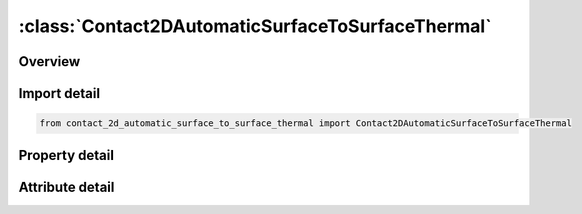 





:class:`Contact2DAutomaticSurfaceToSurfaceThermal`
==================================================


.. py:class:: contact_2d_automatic_surface_to_surface_thermal.Contact2DAutomaticSurfaceToSurfaceThermal(**kwargs)

   Bases: :py:obj:`ansys.dyna.core.lib.keyword_base.KeywordBase`


   
   DYNA CONTACT_2D_AUTOMATIC_SURFACE_TO_SURFACE_THERMAL keyword
















   ..
       !! processed by numpydoc !!


.. py:currentmodule:: Contact2DAutomaticSurfaceToSurfaceThermal

Overview
--------

.. tab-set::




   .. tab-item:: Properties

      .. list-table::
          :header-rows: 0
          :widths: auto

          * - :py:attr:`~surfa`
            - Get or set the Set ID for SURFA.  If SURFA > 0, a part set is assumed; see *SET_‌PART.  If SURFA < 0, a node set with ID equal to the absolute value of SURFA is assumed; see *SET_‌NODE. For nonsymmetric contact, this surface is the tracked surface.
          * - :py:attr:`~surfb`
            - Get or set the Set ID to define the SURFB surface.  If SURFB > 0, a part set is assumed; see *SET_‌PART.  If SURFB < 0, a node set with ID equal to the absolute value of SURFB is assumed; see *SET_‌NODE.  Do not define for single surface contact. For nonsymmetric contact, this surface is the reference surface.
          * - :py:attr:`~sfact`
            - Get or set the Scale factor for the penalty force stiffness (default=1.0).
          * - :py:attr:`~freq`
            - Get or set the Search frequency. The number of time steps between bucket sorts (default=50).
          * - :py:attr:`~fs`
            - Get or set the Static coefficient of friction (default=0.0).
          * - :py:attr:`~fd`
            - Get or set the Dynamic coefficient of friction (default=0.0).
          * - :py:attr:`~dc`
            - Get or set the Exponential decay coefficient (default=0.0).
          * - :py:attr:`~tbirth`
            - Get or set the Birth time for contact (default=0.0).
          * - :py:attr:`~tdeath`
            - Get or set the Death time for contact (default=1.0E+20).
          * - :py:attr:`~soa`
            - Get or set the Surface offset from midline for 2D shells of SURFA surface:
          * - :py:attr:`~sob`
            - Get or set the Surface offset from midline for 2D shells of SURFB surface:
          * - :py:attr:`~nda`
            - Get or set the Normal direction flag for 2D shells of SURFA surface:
          * - :py:attr:`~ndb`
            - Get or set the Normal direction flag for 2D shells of SURFB surface:
          * - :py:attr:`~cof`
            - Get or set the COF: Closing/opening flag for implicit analysis.
          * - :py:attr:`~init`
            - Get or set the Special processing during initialization.
          * - :py:attr:`~k`
            - Get or set the Thermal conductivity (k) of fluid between the slide surfaces. If a gap with a thickness l-gap exists between the slide surfaces, then the conductance due to thermal conductivity between the slide surfaces is
          * - :py:attr:`~rad`
            - Get or set the Radiation factor (f) between the slide surfaces. A radient-heat-transfer coefficient (h-rad) is calculated (see *BOUNDARY_RADIATION). If a gap exists between the slide surfaces, then the contact conductance is calculated by
          * - :py:attr:`~h`
            - Get or set the Heat transfer conductance (h-cont) for closed gaps. Use this heat transfer conductance for gaps in the range
          * - :py:attr:`~lmin`
            - Get or set the Critical gap (l-min), use the heat transfer conductance defined (HTC) for gap thicknesses less than this value.
          * - :py:attr:`~lmax`
            - Get or set the No thermal contact if gap is greater than this value (l-max).
          * - :py:attr:`~chlm`
            - Get or set the Is a multiplier used on the element characteristic distance for the search routine. The characteristic length is the largest interface surface element diagonal.
          * - :py:attr:`~bc_flag`
            - Get or set the Thermal boundary condition flag:
          * - :py:attr:`~vc`
            - Get or set the Coefficient for viscous friction. This is used to limit the friction force to a maximum.
          * - :py:attr:`~vdc`
            - Get or set the Viscous damping coefficient in percent of critical for explicit contact.
          * - :py:attr:`~ipf`
            - Get or set the Initial penetration flag for explicit contact.
          * - :py:attr:`~slide`
            - Get or set the Sliding option.
          * - :py:attr:`~istiff`
            - Get or set the Stiffness scaling option.
          * - :py:attr:`~tiedgap`
            - Get or set the Search gap for tied contacts.
          * - :py:attr:`~igapcl`
            - Get or set the Flag to close gaps in tied contact:
          * - :py:attr:`~tietyp`
            - Get or set the Flag to control constraint type of tied contact:
          * - :py:attr:`~sldsoa`
            - Get or set the Solid surface offset for the SURFA surface.
          * - :py:attr:`~sldsob`
            - Get or set the Solid surface offset for the SURFB surface.
          * - :py:attr:`~tdpen`
            - Get or set the Time span of penetration removal for 2D Mortar contacts.


   .. tab-item:: Attributes

      .. list-table::
          :header-rows: 0
          :widths: auto

          * - :py:attr:`~keyword`
            - 
          * - :py:attr:`~subkeyword`
            - 






Import detail
-------------

.. code-block:: python

    from contact_2d_automatic_surface_to_surface_thermal import Contact2DAutomaticSurfaceToSurfaceThermal

Property detail
---------------

.. py:property:: surfa
   :type: Optional[int]


   
   Get or set the Set ID for SURFA.  If SURFA > 0, a part set is assumed; see *SET_‌PART.  If SURFA < 0, a node set with ID equal to the absolute value of SURFA is assumed; see *SET_‌NODE. For nonsymmetric contact, this surface is the tracked surface.
















   ..
       !! processed by numpydoc !!

.. py:property:: surfb
   :type: Optional[int]


   
   Get or set the Set ID to define the SURFB surface.  If SURFB > 0, a part set is assumed; see *SET_‌PART.  If SURFB < 0, a node set with ID equal to the absolute value of SURFB is assumed; see *SET_‌NODE.  Do not define for single surface contact. For nonsymmetric contact, this surface is the reference surface.
















   ..
       !! processed by numpydoc !!

.. py:property:: sfact
   :type: float


   
   Get or set the Scale factor for the penalty force stiffness (default=1.0).
















   ..
       !! processed by numpydoc !!

.. py:property:: freq
   :type: int


   
   Get or set the Search frequency. The number of time steps between bucket sorts (default=50).
















   ..
       !! processed by numpydoc !!

.. py:property:: fs
   :type: float


   
   Get or set the Static coefficient of friction (default=0.0).
















   ..
       !! processed by numpydoc !!

.. py:property:: fd
   :type: float


   
   Get or set the Dynamic coefficient of friction (default=0.0).
















   ..
       !! processed by numpydoc !!

.. py:property:: dc
   :type: float


   
   Get or set the Exponential decay coefficient (default=0.0).
















   ..
       !! processed by numpydoc !!

.. py:property:: tbirth
   :type: float


   
   Get or set the Birth time for contact (default=0.0).
















   ..
       !! processed by numpydoc !!

.. py:property:: tdeath
   :type: float


   
   Get or set the Death time for contact (default=1.0E+20).
















   ..
       !! processed by numpydoc !!

.. py:property:: soa
   :type: float


   
   Get or set the Surface offset from midline for 2D shells of SURFA surface:
   GT.0.0: scale factor applied to actual thickness,
   LT.0.0: absolute value is used as the offset.
   Default is set to 1.0.
















   ..
       !! processed by numpydoc !!

.. py:property:: sob
   :type: float


   
   Get or set the Surface offset from midline for 2D shells of SURFB surface:
   GT.0.0: scale factor applied to actual thickness,
   LT.0.0: absolute value is used as the offset.
   Default is set to 1.0.
















   ..
       !! processed by numpydoc !!

.. py:property:: nda
   :type: int


   
   Get or set the Normal direction flag for 2D shells of SURFA surface:
   EQ.0: Normal direction is determined automatically (default),
   EQ.1: Normal direction is in the positive direction,
   EQ.-1: Normal direction is in the negative direction.
















   ..
       !! processed by numpydoc !!

.. py:property:: ndb
   :type: int


   
   Get or set the Normal direction flag for 2D shells of SURFB surface:
   EQ.0: Normal direction is determined automatically (default),
   EQ.1: Normal direction is in the positive direction,
   EQ.-1: Normal direction is in the negative direction.
















   ..
       !! processed by numpydoc !!

.. py:property:: cof
   :type: int


   
   Get or set the COF: Closing/opening flag for implicit analysis.
   EQ.0: Recommended for most problems where gaps are only closing (default),
   EQ.1: Recommended when gaps are opening to avoid sticking.
















   ..
       !! processed by numpydoc !!

.. py:property:: init
   :type: int


   
   Get or set the Special processing during initialization.
   EQ.0: No special processing,
   EQ.1: Forming option.
















   ..
       !! processed by numpydoc !!

.. py:property:: k
   :type: Optional[float]


   
   Get or set the Thermal conductivity (k) of fluid between the slide surfaces. If a gap with a thickness l-gap exists between the slide surfaces, then the conductance due to thermal conductivity between the slide surfaces is
   h-cond = k/l-gap
   Note: LS- DYNA calculates l-gap based on deformation.
















   ..
       !! processed by numpydoc !!

.. py:property:: rad
   :type: Optional[float]


   
   Get or set the Radiation factor (f) between the slide surfaces. A radient-heat-transfer coefficient (h-rad) is calculated (see *BOUNDARY_RADIATION). If a gap exists between the slide surfaces, then the contact conductance is calculated by
   h = h-cond + h-rad.
















   ..
       !! processed by numpydoc !!

.. py:property:: h
   :type: Optional[float]


   
   Get or set the Heat transfer conductance (h-cont) for closed gaps. Use this heat transfer conductance for gaps in the range
   0 <= l-gap <= l-min
   where l-min is defined below.
















   ..
       !! processed by numpydoc !!

.. py:property:: lmin
   :type: Optional[float]


   
   Get or set the Critical gap (l-min), use the heat transfer conductance defined (HTC) for gap thicknesses less than this value.
















   ..
       !! processed by numpydoc !!

.. py:property:: lmax
   :type: Optional[float]


   
   Get or set the No thermal contact if gap is greater than this value (l-max).
















   ..
       !! processed by numpydoc !!

.. py:property:: chlm
   :type: float


   
   Get or set the Is a multiplier used on the element characteristic distance for the search routine. The characteristic length is the largest interface surface element diagonal.
   EQ.0.0: Default is set to 1.0.
















   ..
       !! processed by numpydoc !!

.. py:property:: bc_flag
   :type: int


   
   Get or set the Thermal boundary condition flag:
   EQ.0: thermal boundary conditions are ON when parts are in contact
   EQ.1: thermal boundary conditions are OFF when parts are in contact.
















   ..
       !! processed by numpydoc !!

.. py:property:: vc
   :type: float


   
   Get or set the Coefficient for viscous friction. This is used to limit the friction force to a maximum.
















   ..
       !! processed by numpydoc !!

.. py:property:: vdc
   :type: float


   
   Get or set the Viscous damping coefficient in percent of critical for explicit contact.
















   ..
       !! processed by numpydoc !!

.. py:property:: ipf
   :type: int


   
   Get or set the Initial penetration flag for explicit contact.
   EQ.0: Allow initial penetrations to remain
   EQ.1: Push apart initially penetrated surfaces.
















   ..
       !! processed by numpydoc !!

.. py:property:: slide
   :type: int


   
   Get or set the Sliding option.
   EQ:0. Off.
   EQ.1: On.
















   ..
       !! processed by numpydoc !!

.. py:property:: istiff
   :type: int


   
   Get or set the Stiffness scaling option.
   EQ.0: Use default option.
   EQ.1: Scale stiffness using segment masses and explicit time step (default for explicit contact).
   EQ.2: Scale stiffness using segment stiffness and dimensions (default for implicit contact)
















   ..
       !! processed by numpydoc !!

.. py:property:: tiedgap
   :type: float


   
   Get or set the Search gap for tied contacts.
   EQ.0: Default, use 1% of the SURFB segment length
   GT.0: Use the input value
   LT.0: Use n% of the SURFB segment length where n=|TIEDGAP|.
















   ..
       !! processed by numpydoc !!

.. py:property:: igapcl
   :type: int


   
   Get or set the Flag to close gaps in tied contact:
   EQ.0: Default, allow gaps to remain
   EQ.1: Move SURFA nodes to SURFB segment to close gaps.
















   ..
       !! processed by numpydoc !!

.. py:property:: tietyp
   :type: int


   
   Get or set the Flag to control constraint type of tied contact:
   EQ.0: Default, use kinematic constraints when possible
   EQ.1: Use only penalty type constraints.
















   ..
       !! processed by numpydoc !!

.. py:property:: sldsoa
   :type: float


   
   Get or set the Solid surface offset for the SURFA surface.
















   ..
       !! processed by numpydoc !!

.. py:property:: sldsob
   :type: float


   
   Get or set the Solid surface offset for the SURFB surface.
















   ..
       !! processed by numpydoc !!

.. py:property:: tdpen
   :type: float


   
   Get or set the Time span of penetration removal for 2D Mortar contacts.
   Each initial penetration will be gradually reduced linearly in time, so that it is removed by time TDPEN.
   This is the interference option analogue to MPAR1 for IGNORE = 3 in 3D automatic Mortar contacts.
















   ..
       !! processed by numpydoc !!



Attribute detail
----------------

.. py:attribute:: keyword
   :value: 'CONTACT'


.. py:attribute:: subkeyword
   :value: '2D_AUTOMATIC_SURFACE_TO_SURFACE_THERMAL'






